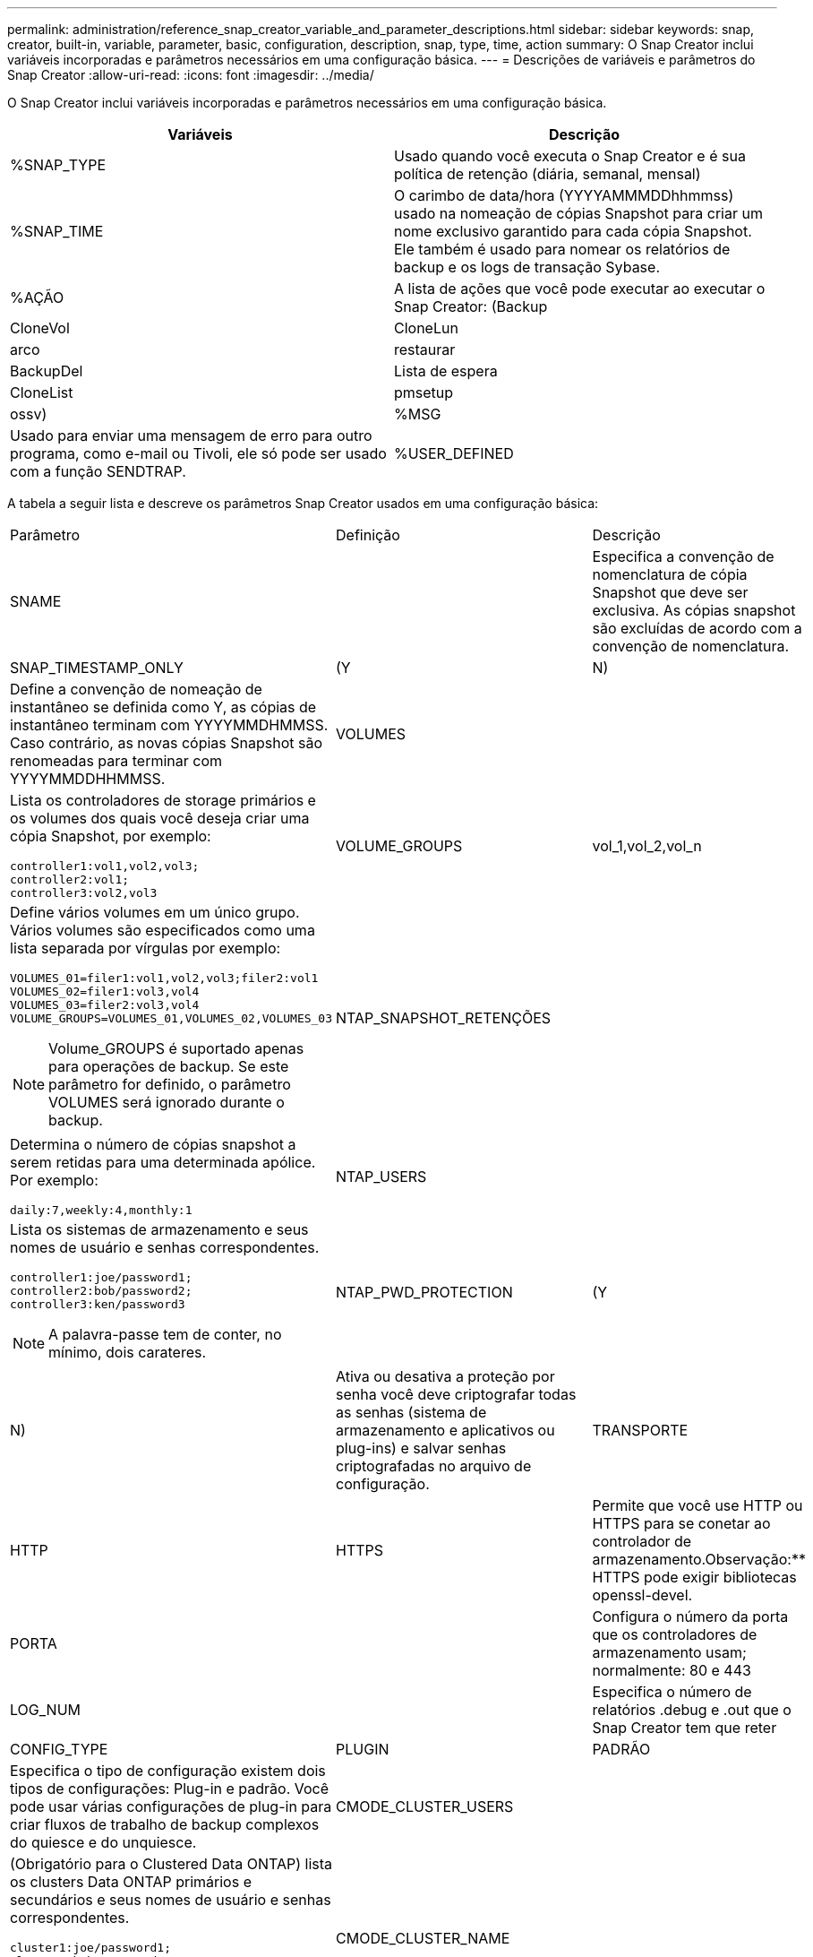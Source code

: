 ---
permalink: administration/reference_snap_creator_variable_and_parameter_descriptions.html 
sidebar: sidebar 
keywords: snap, creator, built-in, variable, parameter, basic, configuration, description, snap, type, time, action 
summary: O Snap Creator inclui variáveis incorporadas e parâmetros necessários em uma configuração básica. 
---
= Descrições de variáveis e parâmetros do Snap Creator
:allow-uri-read: 
:icons: font
:imagesdir: ../media/


[role="lead"]
O Snap Creator inclui variáveis incorporadas e parâmetros necessários em uma configuração básica.

|===
| Variáveis | Descrição 


 a| 
%SNAP_TYPE
 a| 
Usado quando você executa o Snap Creator e é sua política de retenção (diária, semanal, mensal)



 a| 
%SNAP_TIME
 a| 
O carimbo de data/hora (YYYYAMMMDDhhmmss) usado na nomeação de cópias Snapshot para criar um nome exclusivo garantido para cada cópia Snapshot. Ele também é usado para nomear os relatórios de backup e os logs de transação Sybase.



 a| 
%AÇÃO
 a| 
A lista de ações que você pode executar ao executar o Snap Creator: (Backup



| CloneVol | CloneLun 


| arco | restaurar 


| BackupDel | Lista de espera 


| CloneList | pmsetup 


| ossv)  a| 
%MSG



 a| 
Usado para enviar uma mensagem de erro para outro programa, como e-mail ou Tivoli, ele só pode ser usado com a função SENDTRAP.
 a| 
%USER_DEFINED

|===
A tabela a seguir lista e descreve os parâmetros Snap Creator usados em uma configuração básica:

|===


| Parâmetro | Definição | Descrição 


 a| 
SNAME
 a| 
 a| 
Especifica a convenção de nomenclatura de cópia Snapshot que deve ser exclusiva. As cópias snapshot são excluídas de acordo com a convenção de nomenclatura.



 a| 
SNAP_TIMESTAMP_ONLY
 a| 
(Y
| N) 


 a| 
Define a convenção de nomeação de instantâneo se definida como Y, as cópias de instantâneo terminam com YYYYMMDHMMSS. Caso contrário, as novas cópias Snapshot são renomeadas para terminar com YYYYMMDDHHMMSS.
 a| 
VOLUMES
 a| 



 a| 
Lista os controladores de storage primários e os volumes dos quais você deseja criar uma cópia Snapshot, por exemplo:

[listing]
----
controller1:vol1,vol2,vol3;
controller2:vol1;
controller3:vol2,vol3
---- a| 
VOLUME_GROUPS
 a| 
vol_1,vol_2,vol_n



 a| 
Define vários volumes em um único grupo. Vários volumes são especificados como uma lista separada por vírgulas por exemplo:

[listing]
----
VOLUMES_01=filer1:vol1,vol2,vol3;filer2:vol1
VOLUMES_02=filer1:vol3,vol4
VOLUMES_03=filer2:vol3,vol4
VOLUME_GROUPS=VOLUMES_01,VOLUMES_02,VOLUMES_03
----

NOTE: Volume_GROUPS é suportado apenas para operações de backup. Se este parâmetro for definido, o parâmetro VOLUMES será ignorado durante o backup.
 a| 
NTAP_SNAPSHOT_RETENÇÕES
 a| 



 a| 
Determina o número de cópias snapshot a serem retidas para uma determinada apólice. Por exemplo:

[listing]
----
daily:7,weekly:4,monthly:1
---- a| 
NTAP_USERS
 a| 



 a| 
Lista os sistemas de armazenamento e seus nomes de usuário e senhas correspondentes.

[listing]
----
controller1:joe/password1;
controller2:bob/password2;
controller3:ken/password3
----

NOTE: A palavra-passe tem de conter, no mínimo, dois carateres.
 a| 
NTAP_PWD_PROTECTION
 a| 
(Y



| N)  a| 
Ativa ou desativa a proteção por senha você deve criptografar todas as senhas (sistema de armazenamento e aplicativos ou plug-ins) e salvar senhas criptografadas no arquivo de configuração.
 a| 
TRANSPORTE



 a| 
HTTP
| HTTPS  a| 
Permite que você use HTTP ou HTTPS para se conetar ao controlador de armazenamento.Observação:** HTTPS pode exigir bibliotecas openssl-devel.



 a| 
PORTA
 a| 
 a| 
Configura o número da porta que os controladores de armazenamento usam; normalmente: 80 e 443



 a| 
LOG_NUM
 a| 
 a| 
Especifica o número de relatórios .debug e .out que o Snap Creator tem que reter



 a| 
CONFIG_TYPE
 a| 
PLUGIN
| PADRÃO 


 a| 
Especifica o tipo de configuração existem dois tipos de configurações: Plug-in e padrão. Você pode usar várias configurações de plug-in para criar fluxos de trabalho de backup complexos do quiesce e do unquiesce.
 a| 
CMODE_CLUSTER_USERS
 a| 



 a| 
(Obrigatório para o Clustered Data ONTAP) lista os clusters Data ONTAP primários e secundários e seus nomes de usuário e senhas correspondentes.

[listing]
----
cluster1:joe/password1;
cluster2:bob/password2
----

NOTE: A palavra-passe tem de conter, no mínimo, dois carateres.
 a| 
CMODE_CLUSTER_NAME
 a| 



 a| 
(Obrigatório para Clustered Data ONTAP) especifica o nome do cluster primário do Data ONTAP em cluster
 a| 
CMODE_SNAPSHOT_FORCE_DELETE
 a| 
(Y



| N)  a| 
Garante a exclusão de cópias Snapshot que devem ser excluídas com base na política de cópia Snapshot no Clustered Data ONTAP. As cópias Snapshot não serão excluídas se tiverem dependências, como um clone.
 a| 
LOG_TRACE_ENABLE



 a| 
(Y
| N)  a| 
Activa ou desativa o registo de todos os eventos se estiver desativado, os objetos de resultado da solução ONTAP não são registados.



 a| 
NTAP_TIMEOUT
 a| 
Segundos
 a| 
Define o valor de tempo limite para todas as chamadas de solução ONTAP do controlador de armazenamento; o padrão é 60 segundos



 a| 
USE_GLOBAL_CONFIG
 a| 
(Y
| N) 


 a| 
Permite que você use a configuração global para armazenar valores
 a| 
FEDERATED_APPLICATIONS
 a| 



 a| 
Lista os nomes de configuração e perfil dos aplicativos federados na configuração, por exemplo:

[listing]
----
databases@db2;databases@oracle
---- a| 
CMODE_SET
 a| 
(Y



| N)  a| 
Define se a configuração é para cluster Data ONTAP ou Data ONTAP operando no modo 7D.
 a| 
PERMITIR_DUPLICAR_SNAME



 a| 
(Y
| N)  a| 
(Opcional) ativa ou desativa a capacidade de criar um arquivo de configuração com um nome instantâneo duplicado este parâmetro não funcionará com arquivos de configuração global (Super Global ou Profile Global).



 a| 
SNAPCREATOR_MISSEDJOB_RUN
 a| 
(Y
| N) 
|===
